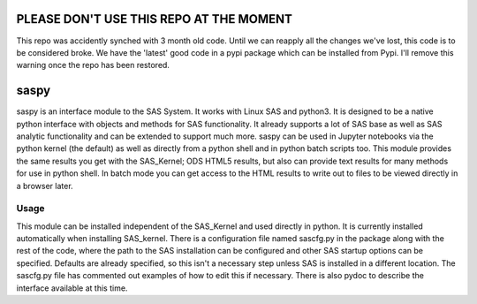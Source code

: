 PLEASE DON'T USE THIS REPO AT THE MOMENT
======
This repo was accidently synched with 3 month old code. Until we can reapply all the changes we've lost, this code is to be considered broke. We have the 'latest' good code in a pypi package which can be installed from Pypi. I'll remove this warning once the repo has been restored. 

saspy
======

saspy is an interface module to the SAS System. It works with Linux SAS and python3.
It is designed to be a native python interface with objects and methods for SAS
functionality. It already supports a lot of SAS base as well as SAS analytic functionality
and can be extended to support much more. saspy can be used in Jupyter notebooks via
the python kernel (the default) as well as directly from a python shell and in python
batch scripts too. This module provides the same results you get with the SAS_Kernel;
ODS HTML5 results, but also can provide text results for many methods for use in python
shell. In batch mode you can get access to the HTML results to write out to files to
be viewed directly in a browser later.


Usage
~~~~~

This module can be installed independent of the SAS_Kernel and used directly in python.
It is currently installed automatically when installing SAS_kernel. There is a configuration
file named sascfg.py in the package along with the rest of the code, where the path to the
SAS installation can be configured and other SAS startup options can be specified. Defaults
are already specified, so this isn't a necessary step unless SAS is installed in a different
location. The sascfg.py file has commented out examples of how to edit this if necessary.
There is also pydoc to describe the interface available at this time.




